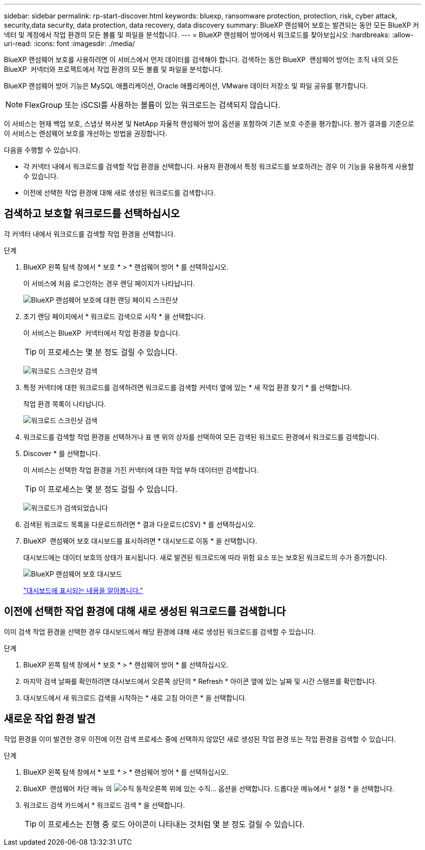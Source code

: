---
sidebar: sidebar 
permalink: rp-start-discover.html 
keywords: bluexp, ransomware protection, protection, risk, cyber attack, security,data security, data protection, data recovery, data discovery 
summary: BlueXP 랜섬웨어 보호는 발견되는 동안 모든 BlueXP 커넥터 및 계정에서 작업 환경의 모든 볼륨 및 파일을 분석합니다. 
---
= BlueXP 랜섬웨어 방어에서 워크로드를 찾아보십시오
:hardbreaks:
:allow-uri-read: 
:icons: font
:imagesdir: ./media/


[role="lead"]
BlueXP 랜섬웨어 보호를 사용하려면 이 서비스에서 먼저 데이터를 검색해야 합니다. 검색하는 동안 BlueXP  랜섬웨어 방어는 조직 내의 모든 BlueXP  커넥터와 프로젝트에서 작업 환경의 모든 볼륨 및 파일을 분석합니다.

BlueXP 랜섬웨어 방어 기능은 MySQL 애플리케이션, Oracle 애플리케이션, VMware 데이터 저장소 및 파일 공유를 평가합니다.


NOTE: FlexGroup 또는 iSCSI를 사용하는 볼륨이 있는 워크로드는 검색되지 않습니다.

이 서비스는 현재 백업 보호, 스냅샷 복사본 및 NetApp 자율적 랜섬웨어 방어 옵션을 포함하여 기존 보호 수준을 평가합니다. 평가 결과를 기준으로 이 서비스는 랜섬웨어 보호를 개선하는 방법을 권장합니다.

다음을 수행할 수 있습니다.

* 각 커넥터 내에서 워크로드를 검색할 작업 환경을 선택합니다. 사용자 환경에서 특정 워크로드를 보호하려는 경우 이 기능을 유용하게 사용할 수 있습니다.
* 이전에 선택한 작업 환경에 대해 새로 생성된 워크로드를 검색합니다.




== 검색하고 보호할 워크로드를 선택하십시오

각 커넥터 내에서 워크로드를 검색할 작업 환경을 선택합니다.

.단계
. BlueXP 왼쪽 탐색 창에서 * 보호 * > * 랜섬웨어 방어 * 를 선택하십시오.
+
이 서비스에 처음 로그인하는 경우 랜딩 페이지가 나타납니다.

+
image:screen-landing.png["BlueXP 랜섬웨어 보호에 대한 랜딩 페이지 스크린샷"]

. 초기 랜딩 페이지에서 * 워크로드 검색으로 시작 * 을 선택합니다.
+
이 서비스는 BlueXP  커넥터에서 작업 환경을 찾습니다.

+

TIP: 이 프로세스는 몇 분 정도 걸릴 수 있습니다.

+
image:screen-discover-workloads1.png["워크로드 스크린샷 검색"]

. 특정 커넥터에 대한 워크로드를 검색하려면 워크로드를 검색할 커넥터 옆에 있는 * 새 작업 환경 찾기 * 를 선택합니다.
+
작업 환경 목록이 나타납니다.

+
image:screen-discover-workloads-select-no-autodiscovery.png["워크로드 스크린샷 검색"]

. 워크로드를 검색할 작업 환경을 선택하거나 표 맨 위의 상자를 선택하여 모든 검색된 워크로드 환경에서 워크로드를 검색합니다.
. Discover * 를 선택합니다.
+
이 서비스는 선택한 작업 환경을 가진 커넥터에 대한 작업 부하 데이터만 검색합니다.

+

TIP: 이 프로세스는 몇 분 정도 걸릴 수 있습니다.

+
image:screen-discover-workloads-found2.png["워크로드가 검색되었습니다"]

. 검색된 워크로드 목록을 다운로드하려면 * 결과 다운로드(CSV) * 를 선택하십시오.
. BlueXP  랜섬웨어 보호 대시보드를 표시하려면 * 대시보드로 이동 * 을 선택합니다.
+
대시보드에는 데이터 보호의 상태가 표시됩니다. 새로 발견된 워크로드에 따라 위험 요소 또는 보호된 워크로드의 수가 증가합니다.

+
image:screen-dashboard.png["BlueXP 랜섬웨어 보호 대시보드"]

+
link:rp-use-dashboard.html["대시보드에 표시되는 내용을 알아봅니다."]





== 이전에 선택한 작업 환경에 대해 새로 생성된 워크로드를 검색합니다

이미 검색 작업 환경을 선택한 경우 대시보드에서 해당 환경에 대해 새로 생성된 워크로드를 검색할 수 있습니다.

.단계
. BlueXP 왼쪽 탐색 창에서 * 보호 * > * 랜섬웨어 방어 * 를 선택하십시오.
. 마지막 검색 날짜를 확인하려면 대시보드에서 오른쪽 상단의 * Refresh * 아이콘 옆에 있는 날짜 및 시간 스탬프를 확인합니다.
. 대시보드에서 새 워크로드 검색을 시작하는 * 새로 고침 아이콘 * 을 선택합니다.




== 새로운 작업 환경 발견

작업 환경을 이미 발견한 경우 이전에 이전 검색 프로세스 중에 선택하지 않았던 새로 생성된 작업 환경 또는 작업 환경을 검색할 수 있습니다.

.단계
. BlueXP 왼쪽 탐색 창에서 * 보호 * > * 랜섬웨어 방어 * 를 선택하십시오.
. BlueXP  랜섬웨어 차단 메뉴 의 image:button-actions-vertical.png["수직 동작"]오른쪽 위에 있는 수직... 옵션을 선택합니다. 드롭다운 메뉴에서 * 설정 * 을 선택합니다.
. 워크로드 검색 카드에서 * 워크로드 검색 * 을 선택합니다.
+

TIP: 이 프로세스는 진행 중 로드 아이콘이 나타내는 것처럼 몇 분 정도 걸릴 수 있습니다.


